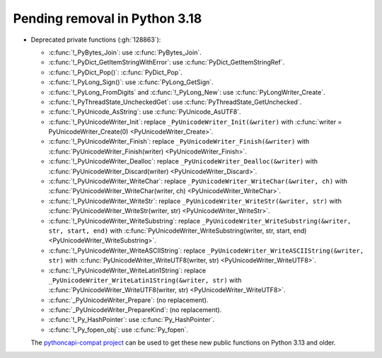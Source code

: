 Pending removal in Python 3.18
^^^^^^^^^^^^^^^^^^^^^^^^^^^^^^

* Deprecated private functions (:gh:`128863`):

  * :c:func:`!_PyBytes_Join`: use :c:func:`PyBytes_Join`.
  * :c:func:`!_PyDict_GetItemStringWithError`: use :c:func:`PyDict_GetItemStringRef`.
  * :c:func:`!_PyDict_Pop()`: :c:func:`PyDict_Pop`.
  * :c:func:`!_PyLong_Sign()`: use :c:func:`PyLong_GetSign`.
  * :c:func:`!_PyLong_FromDigits` and :c:func:`!_PyLong_New`:
    use :c:func:`PyLongWriter_Create`.
  * :c:func:`!_PyThreadState_UncheckedGet`: use :c:func:`PyThreadState_GetUnchecked`.
  * :c:func:`!_PyUnicode_AsString`: use :c:func:`PyUnicode_AsUTF8`.
  * :c:func:`!_PyUnicodeWriter_Init`:
    replace ``_PyUnicodeWriter_Init(&writer)`` with
    :c:func:`writer = PyUnicodeWriter_Create(0) <PyUnicodeWriter_Create>`.
  * :c:func:`!_PyUnicodeWriter_Finish`:
    replace ``_PyUnicodeWriter_Finish(&writer)`` with
    :c:func:`PyUnicodeWriter_Finish(writer) <PyUnicodeWriter_Finish>`.
  * :c:func:`!_PyUnicodeWriter_Dealloc`:
    replace ``_PyUnicodeWriter_Dealloc(&writer)`` with
    :c:func:`PyUnicodeWriter_Discard(writer) <PyUnicodeWriter_Discard>`.
  * :c:func:`!_PyUnicodeWriter_WriteChar`:
    replace ``_PyUnicodeWriter_WriteChar(&writer, ch)`` with
    :c:func:`PyUnicodeWriter_WriteChar(writer, ch) <PyUnicodeWriter_WriteChar>`.
  * :c:func:`!_PyUnicodeWriter_WriteStr`:
    replace ``_PyUnicodeWriter_WriteStr(&writer, str)`` with
    :c:func:`PyUnicodeWriter_WriteStr(writer, str) <PyUnicodeWriter_WriteStr>`.
  * :c:func:`!_PyUnicodeWriter_WriteSubstring`:
    replace ``_PyUnicodeWriter_WriteSubstring(&writer, str, start, end)`` with
    :c:func:`PyUnicodeWriter_WriteSubstring(writer, str, start, end) <PyUnicodeWriter_WriteSubstring>`.
  * :c:func:`!_PyUnicodeWriter_WriteASCIIString`:
    replace ``_PyUnicodeWriter_WriteASCIIString(&writer, str)`` with
    :c:func:`PyUnicodeWriter_WriteUTF8(writer, str) <PyUnicodeWriter_WriteUTF8>`.
  * :c:func:`!_PyUnicodeWriter_WriteLatin1String`:
    replace ``_PyUnicodeWriter_WriteLatin1String(&writer, str)`` with
    :c:func:`PyUnicodeWriter_WriteUTF8(writer, str) <PyUnicodeWriter_WriteUTF8>`.
  * :c:func:`_PyUnicodeWriter_Prepare`: (no replacement).
  * :c:func:`_PyUnicodeWriter_PrepareKind`: (no replacement).
  * :c:func:`!_Py_HashPointer`: use :c:func:`Py_HashPointer`.
  * :c:func:`!_Py_fopen_obj`: use :c:func:`Py_fopen`.

  The `pythoncapi-compat project
  <https://github.com/python/pythoncapi-compat/>`__ can be used to get these
  new public functions on Python 3.13 and older.
